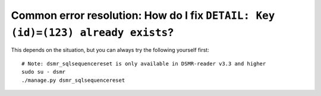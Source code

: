 Common error resolution: How do I fix ``DETAIL: Key (id)=(123) already exists``?
================================================================================

This depends on the situation, but you can always try the following yourself first::

    # Note: dsmr_sqlsequencereset is only available in DSMR-reader v3.3 and higher
    sudo su - dsmr
    ./manage.py dsmr_sqlsequencereset

.. seealso::

    If it does not resolve your issue, ask for support on GitHub (see end of page).
